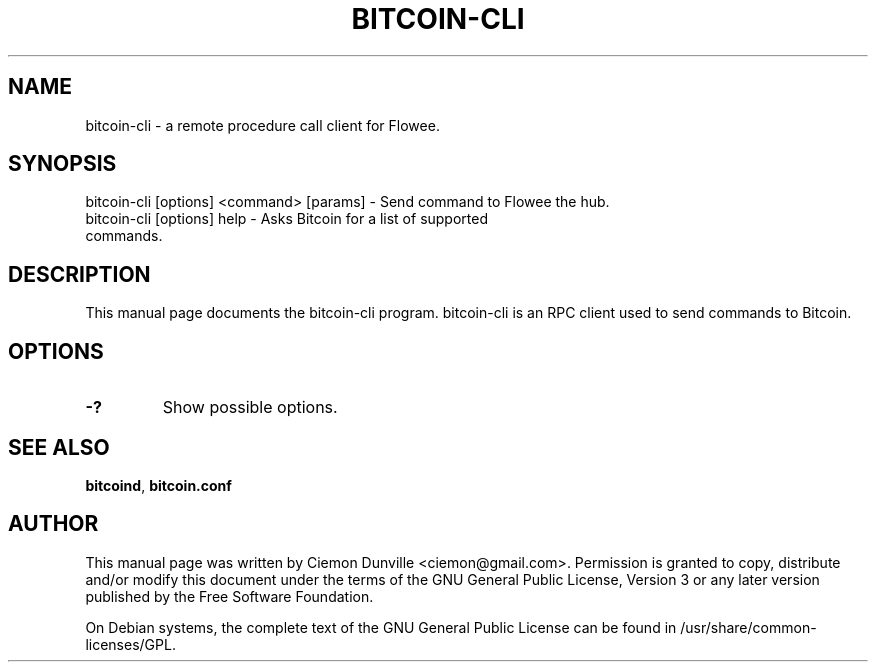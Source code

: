 .TH BITCOIN-CLI "1" "February 2016" "bitcoin-cli"
.SH NAME
bitcoin-cli \- a remote procedure call client for Flowee.
.SH SYNOPSIS
bitcoin-cli [options] <command> [params] \- Send command to Flowee the hub.
.TP
bitcoin-cli [options] help \- Asks Bitcoin for a list of supported commands.
.SH DESCRIPTION
This manual page documents the bitcoin-cli program. bitcoin-cli is an RPC client used to send commands to Bitcoin.

.SH OPTIONS
.TP
\fB\-?\fR
Show possible options.

.SH "SEE ALSO"
\fBbitcoind\fP, \fBbitcoin.conf\fP
.SH AUTHOR
This manual page was written by Ciemon Dunville <ciemon@gmail.com>. Permission is granted to copy, distribute and/or modify this document under the terms of the GNU General Public License, Version 3 or any later version published by the Free Software Foundation.

On Debian systems, the complete text of the GNU General Public License can be found in /usr/share/common-licenses/GPL.
